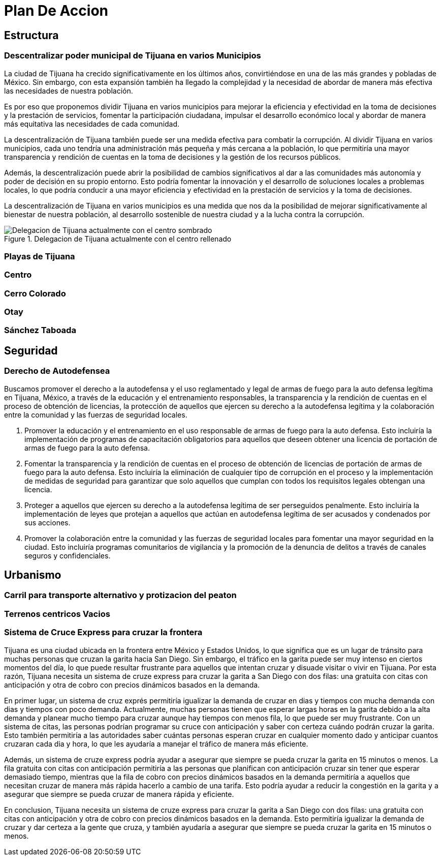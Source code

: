 = Plan De Accion

== Estructura

=== Descentralizar poder municipal de Tijuana en varios Municipios

La ciudad de Tijuana ha crecido significativamente en los últimos años, convirtiéndose en una de las más grandes y pobladas de México. Sin embargo, con esta expansión también ha llegado la complejidad y la necesidad de abordar de manera más efectiva las necesidades de nuestra población.

Es por eso que proponemos dividir Tijuana en varios municipios para mejorar la eficiencia y efectividad en la toma de decisiones y la prestación de servicios, fomentar la participación ciudadana, impulsar el desarrollo económico local y abordar de manera más equitativa las necesidades de cada comunidad.

La descentralización de Tijuana también puede ser una medida efectiva para combatir la corrupción. Al dividir Tijuana en varios municipios, cada uno tendría una administración más pequeña y más cercana a la población, lo que permitiría una mayor transparencia y rendición de cuentas en la toma de decisiones y la gestión de los recursos públicos.

Además, la descentralización puede abrir la posibilidad de cambios significativos al dar a las comunidades más autonomía y poder de decisión en su propio entorno. Esto podría fomentar la innovación y el desarrollo de soluciones locales a problemas locales, lo que podría conducir a una mayor eficiencia y efectividad en la prestación de servicios y la toma de decisiones.

La descentralización de Tijuana en varios municipios es una medida que nos da la posibilidad de mejorar significativamente al bienestar de nuestra población, al desarrollo sostenible de nuestra ciudad y a la lucha contra la corrupción.

[[centro_delegacion]]
.Delegacion de Tijuana actualmente con el centro rellenado
image::../imagenes/centro-delegacion.jpeg["Delegacion de Tijuana actualmente con el centro sombrado"]

=== Playas de Tijuana
=== Centro
=== Cerro Colorado
=== Otay
=== Sánchez Taboada

== Seguridad

=== Derecho de Autodefensea

Buscamos promover el derecho a la autodefensa y el uso reglamentado y legal de armas de fuego para la auto defensa legítima en Tijuana, México, a través de la educación y el entrenamiento responsables, la transparencia y la rendición de cuentas en el proceso de obtención de licencias, la protección de aquellos que ejercen su derecho a la autodefensa legítima y la colaboración entre la comunidad y las fuerzas de seguridad locales.

. Promover la educación y el entrenamiento en el uso responsable de armas de fuego para la auto defensa. Esto incluiría la implementación de programas de capacitación obligatorios para aquellos que deseen obtener una licencia de portación de armas de fuego para la auto defensa.

. Fomentar la transparencia y la rendición de cuentas en el proceso de obtención de licencias de portación de armas de fuego para la auto defensa. Esto incluiría la eliminación de cualquier tipo de corrupción en el proceso y la implementación de medidas de seguridad para garantizar que solo aquellos que cumplan con todos los requisitos legales obtengan una licencia.

. Proteger a aquellos que ejercen su derecho a la autodefensa legítima de ser perseguidos penalmente. Esto incluiría la implementación de leyes que protejan a aquellos que actúan en autodefensa legítima de ser acusados ​​y condenados por sus acciones.

. Promover la colaboración entre la comunidad y las fuerzas de seguridad locales para fomentar una mayor seguridad en la ciudad. Esto incluiría programas comunitarios de vigilancia y la promoción de la denuncia de delitos a través de canales seguros y confidenciales.

== Urbanismo

=== Carril para transporte alternativo y protizacion del peaton



=== Terrenos centricos Vacios



=== Sistema de Cruce Express para cruzar la frontera

Tijuana es una ciudad ubicada en la frontera entre México y Estados Unidos, lo que significa que es un lugar de tránsito para muchas personas que cruzan la garita hacia San Diego. Sin embargo, el tráfico en la garita puede ser muy intenso en ciertos momentos del día, lo que puede resultar frustrante para aquellos que intentan cruzar y disuade visitar o vivir en Tijuana. Por esta razón, Tijuana necesita un sistema de cruze express para cruzar la garita a San Diego con dos filas: una gratuita con citas con anticipación y otra de cobro con precios dinámicos basados en la demanda.

En primer lugar, un sistema de cruz exprés permitiría igualizar la demanda de cruzar en dias y tiempos con mucha demanda con dias y tiempos con poco demanda. Actualmente, muchas personas tienen que esperar largas horas en la garita debido a la alta demanda y planear mucho tiempo para cruzar aunque hay tiempos con menos fila, lo que puede ser muy frustrante. Con un sistema de citas, las personas podrían programar su cruce con anticipación y saber con certeza cuándo podrán cruzar la garita. Esto también permitiría a las autoridades saber cuántas personas esperan cruzar en cualquier momento dado y anticipar cuantos cruzaran cada dia y hora, lo que les ayudaría a manejar el tráfico de manera más eficiente.

Además, un sistema de cruze express podría ayudar a asegurar que siempre se pueda cruzar la garita en 15 minutos o menos. La fila gratuita con citas con anticipación permitiría a las personas que planifican con anticipación cruzar sin tener que esperar demasiado tiempo, mientras que la fila de cobro con precios dinámicos basados en la demanda permitiría a aquellos que necesitan cruzar de manera más rápida hacerlo a cambio de una tarifa. Esto podría ayudar a reducir la congestión en la garita y a asegurar que siempre se pueda cruzar de manera rápida y eficiente.

En conclusion, Tijuana necesita un sistema de cruze express para cruzar la garita a San Diego con dos filas: una gratuita con citas con anticipación y otra de cobro con precios dinámicos basados en la demanda. Esto permitiría igualizar la demanda de cruzar y dar certeza a la gente que cruza, y también ayudaría a asegurar que siempre se pueda cruzar la garita en 15 minutos o menos.